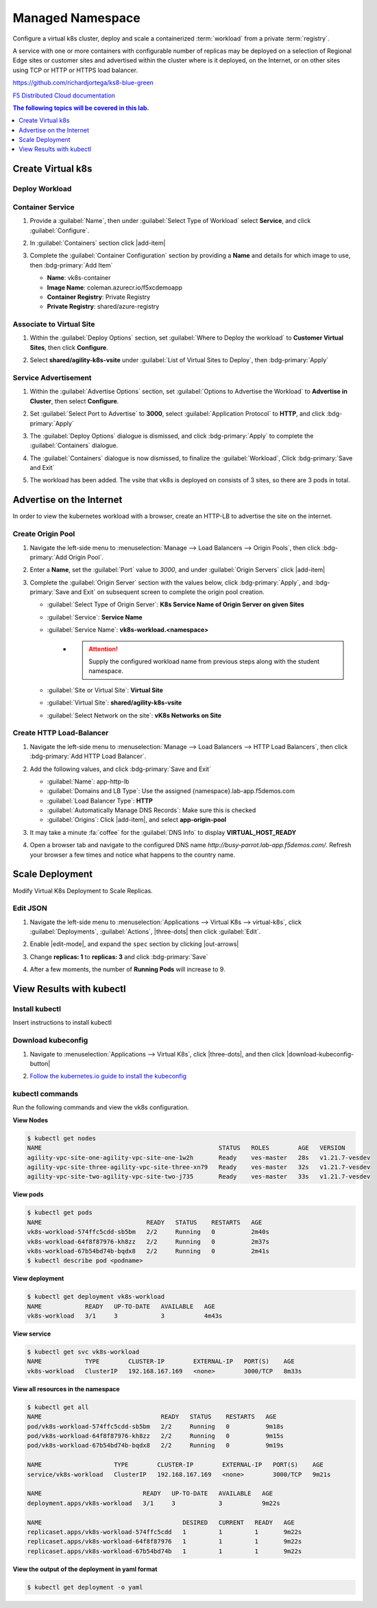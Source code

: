 Managed Namespace
=================

Configure a virtual k8s cluster, deploy and scale a containerized :term:`workload` from a private :term:`registry`.

A service with one or more containers with configurable number of replicas may be deployed on a selection of Regional Edge sites or customer sites and advertised within the cluster where is it deployed, on the Internet, or on other sites using TCP or HTTP or HTTPS load balancer.

https://github.com/richardjortega/ks8-blue-green

`F5 Distributed Cloud documentation <https://docs.cloud.f5.com/docs/ves-concepts/dist-app-mgmt>`_

..  contents:: The following topics will be covered in this lab.
    :local:
    :backlinks: none
    :depth: 1

Create Virtual k8s
------------------

.. collapse:: Step 1

    .. tabs::

       .. group-tab:: UI

          #. Click :menuselection:`Applications --> Virtual K8s`, and then click :bdg-primary:`Add Virtual K8s` 

             .. image:: images/distributedappclickaddvirtualk8s.png
                :class: no-scaled-link
                :width: 100%

          #. **Name** the Virtual K8s object, then under :guilabel:`Virtual Sites` click |add-item|, select **shared/agility-k8s-vsite**, and click :bdg-primary:`Save and Exit`

             .. image:: images/distributedappclickvirtualk8ssettings2.png
                :class: no-scaled-link
                :width: 100%

             .. warning:: Virtual K8s "|create-in-progress|" may take five or more minutes to complete. :fa:`coffee`

             .. image:: images/distributedappclickvirtualk8screate-in-progress.png
                :class: no-scaled-link
                :width: 100%

       .. group-tab:: vesctl

          :file:`virtual_k8s.json`
  
          .. literalinclude:: ../manifests/virtual_k8s.json
             :language: json

          .. code-block:: console

             $ vesctl configuration create virtual_k8s -i virtual_k8s.json

Deploy Workload
^^^^^^^^^^^^^^^

.. collapse:: Step 2

    .. tabs::

       .. group-tab:: UI

          #. When Virtual K8s shows as "|ready|", click the virtual site to display details.

             .. image:: images/distributedappclickvirtualk8sready.png
                :class: no-scaled-link
                :width: 100%

          #. Click :guilabel:`Workloads` in the properties tab, and then click :bdg-primary:`Add VK8s Workload`

             .. image:: images/apps-vk8s-add-vk8s-workload.png
                :class: no-scaled-link
                :width: 100%

       .. group-tab:: vesctl

          :file:`virtual_k8s.json`

          .. literalinclude:: ../manifests/virtual_k8s.json
             :language: json

          .. code-block:: console

             $ vesctl configuration create virtual_k8s -i virtual_k8s.json

Container Service
^^^^^^^^^^^^^^^^^

#. Provide a :guilabel:`Name`, then under :guilabel:`Select Type of Workload` select **Service**, and click :guilabel:`Configure`.

   .. image:: images/vk8s-workload-create-workload-configure.png
      :class: no-scaled-link
      :width: 100%

#. In :guilabel:`Containers` section click |add-item|

   .. image:: images/6add_container.png
      :class: no-scaled-link
      :width: 100%

#. Complete the :guilabel:`Container Configuration` section by providing a **Name** and details for which image to use, then :bdg-primary:`Add Item`

   * **Name**: vk8s-container 
   * **Image Name**: coleman.azurecr.io/f5xcdemoapp
   * **Container Registry**: Private Registry
   * **Private Registry**: shared/azure-registry

   .. image:: images/7container_config.png
      :class: no-scaled-link
      :width: 100%

Associate to Virtual Site
^^^^^^^^^^^^^^^^^^^^^^^^^

#. Within the :guilabel:`Deploy Options` section, set :guilabel:`Where to Deploy the workload` to **Customer Virtual Sites**, then click **Configure**.

   .. image:: images/8deploy_options.png
      :class: no-scaled-link
      :width: 100%

#. Select **shared/agility-k8s-vsite** under :guilabel:`List of Virtual Sites to Deploy`, then :bdg-primary:`Apply`

   .. image:: images/9select_customer_site.png
      :class: no-scaled-link
      :width: 100%

Service Advertisement
^^^^^^^^^^^^^^^^^^^^^

#. Within the :guilabel:`Advertise Options` section, set :guilabel:`Options to Advertise the Workload` to **Advertise in Cluster**, then select **Configure**.

   .. image:: images/10select_advertise_options.png
      :class: no-scaled-link
      :width: 100%

#. Set :guilabel:`Select Port to Advertise` to **3000**, select :guilabel:`Application Protocol` to **HTTP**, and click :bdg-primary:`Apply`

   .. image:: images/11set_advertise_port.png
      :class: no-scaled-link
      :width: 100%

#. The :guilabel:`Deploy Options` dialogue is dismissed, and click :bdg-primary:`Apply` to complete the :guilabel:`Containers` dialogue.

   .. image:: images/apply-vk8s-workload.png
      :class: no-scaled-link
      :width: 100%

#. The :guilabel:`Containers` dialogue is now dismissed, to finalize the :guilabel:`Workload`, Click :bdg-primary:`Save and Exit`

   .. image:: images/create-workload-save-and-exit.png
      :class: no-scaled-link
      :width: 100%

#. The workload has been added. The vsite that vk8s is deployed on consists of 3 sites, so there are 3 pods in total.

   .. image:: images/12verify_3_workload_sites_pods.png
      :class: no-scaled-link
      :width: 100%

Advertise on the Internet
-------------------------

In order to view the kubernetes workload with a browser, create an HTTP-LB to advertise the site on the internet.

Create Origin Pool
^^^^^^^^^^^^^^^^^^

#. Navigate the left-side menu to :menuselection:`Manage --> Load Balancers --> Origin Pools`, then click :bdg-primary:`Add Origin Pool`.

   .. image:: images/m-origin-pool.png
      :class: no-scaled-link
      :width: 100%

#. Enter a **Name**, set the :guilabel:`Port` value to *3000*, and under :guilabel:`Origin Servers` click |add-item|

   .. image:: images/m-origin-pool-name.png
      :class: no-scaled-link
      :width: 100%

#. Complete the :guilabel:`Origin Server` section with the values below, click :bdg-primary:`Apply`, and :bdg-primary:`Save and Exit` on subsequent screen to complete the origin pool creation.

   * :guilabel:`Select Type of Origin Server`: **K8s Service Name of Origin Server on given Sites**
   * :guilabel:`Service`: **Service Name**
   * :guilabel:`Service Name`: **vk8s-workload.<namespace>**
      * .. attention::
           Supply the configured workload name from previous steps along with the student namespace.
   * :guilabel:`Site or Virtual Site`: **Virtual Site**
   * :guilabel:`Virtual Site`: **shared/agility-k8s-vsite**
   * :guilabel:`Select Network on the site`: **vK8s Networks on Site**

   .. image:: images/m3-add-origin-server.png
      :class: no-scaled-link
      :width: 100%

Create HTTP Load-Balancer
^^^^^^^^^^^^^^^^^^^^^^^^^

#. Navigate the left-side menu to :menuselection:`Manage --> Load Balancers --> HTTP Load Balancers`, then click :bdg-primary:`Add HTTP Load Balancer`.

   .. image:: images/m-add-http.png
      :class: no-scaled-link
      :width: 100%

#. Add the following values, and click :bdg-primary:`Save and Exit`

   * :guilabel:`Name`: app-http-lb
   * :guilabel:`Domains and LB Type`: Use the assigned {namespace}.lab-app.f5demos.com
   * :guilabel:`Load Balancer Type`: **HTTP**
   * :guilabel:`Automatically Manage DNS Records`: Make sure this is checked
   * :guilabel:`Origins`: Click |add-item|, and select **app-origin-pool**

   .. image:: images/m-http-name.png
      :class: no-scaled-link
      :width: 100%

#. It may take a minute :fa:`coffee` for the :guilabel:`DNS Info` to display **VIRTUAL_HOST_READY**

   .. image:: images/m-http-status.png
      :class: no-scaled-link
      :width: 100%

#. Open a browser tab and navigate to the configured DNS name `http://busy-parrot.lab-app.f5demos.com/`. Refresh your browser a few times and notice what happens to the country name.

   .. image:: images/m-http-page.png
      :class: no-scaled-link
      :width: 100%

Scale Deployment
----------------

Modify Virtual K8s Deployment to Scale Replicas.

Edit JSON
^^^^^^^^^

#. Navigate the left-side menu to :menuselection:`Applications --> Virtual K8s --> virtual-k8s`, click :guilabel:`Deployments`, :guilabel:`Actions`, |three-dots| then click :guilabel:`Edit`.

   .. image:: images/14edit_deployment.png
      :class: no-scaled-link
      :width: 100%

#. Enable |edit-mode|, and expand the ``spec`` section by clicking |out-arrows|

   .. image:: images/15modify_deployment_spec.png
      :class: no-scaled-link
      :width: 100%

#. Change **replicas: 1** to **replicas: 3** and click :bdg-primary:`Save`

   .. image:: images/set-three-replicas-save.png
      :class: no-scaled-link
      :width: 100%

#. After a few moments, the number of **Running Pods** will increase to 9.

   .. image:: images/16review_scaled_deployment.png
      :class: no-scaled-link
      :width: 100%

View Results with kubectl
-------------------------

Install kubectl
^^^^^^^^^^^^^^^

Insert instructions to install kubectl

Download kubeconfig
^^^^^^^^^^^^^^^^^^^^

#. Navigate to :menuselection:`Applications --> Virtual K8s`, click |three-dots|, and then click |download-kubeconfig-button|

   .. image:: images/distributedappclickvirtualk8kubeconfig.png
      :class: no-scaled-link
      :width: 100%

#. `Follow the kubernetes.io guide to install the kubeconfig <https://kubernetes.io/docs/concepts/configuration/organize-cluster-access-kubeconfig/>`_

kubectl commands
^^^^^^^^^^^^^^^^

Run the following commands and view the vk8s configuration.

**View Nodes**

.. code-block:: console

   $ kubectl get nodes
   NAME                                                 STATUS   ROLES        AGE   VERSION
   agility-vpc-site-one-agility-vpc-site-one-1w2h       Ready    ves-master   28s   v1.21.7-vesdev
   agility-vpc-site-three-agility-vpc-site-three-xn79   Ready    ves-master   32s   v1.21.7-vesdev
   agility-vpc-site-two-agility-vpc-site-two-j735       Ready    ves-master   33s   v1.21.7-vesdev
   
**View pods**

.. code-block:: console
 
   $ kubectl get pods
   NAME                             READY   STATUS    RESTARTS   AGE
   vk8s-workload-574ffc5cdd-sb5bm   2/2     Running   0          2m40s
   vk8s-workload-64f8f87976-kh8zz   2/2     Running   0          2m37s
   vk8s-workload-67b54bd74b-bqdx8   2/2     Running   0          2m41s
   $ kubectl describe pod <podname>
   
**View deployment**

.. code-block:: console

   $ kubectl get deployment vk8s-workload
   NAME            READY   UP-TO-DATE   AVAILABLE   AGE
   vk8s-workload   3/1     3            3           4m43s

**View service**

.. code-block:: console

   $ kubectl get svc vk8s-workload
   NAME            TYPE        CLUSTER-IP        EXTERNAL-IP   PORT(S)    AGE
   vk8s-workload   ClusterIP   192.168.167.169   <none>        3000/TCP   8m33s

**View all resources in the namespace**

.. code-block:: console

   $ kubectl get all
   NAME                                 READY   STATUS    RESTARTS   AGE
   pod/vk8s-workload-574ffc5cdd-sb5bm   2/2     Running   0          9m18s
   pod/vk8s-workload-64f8f87976-kh8zz   2/2     Running   0          9m15s
   pod/vk8s-workload-67b54bd74b-bqdx8   2/2     Running   0          9m19s

   NAME                    TYPE        CLUSTER-IP        EXTERNAL-IP   PORT(S)    AGE
   service/vk8s-workload   ClusterIP   192.168.167.169   <none>        3000/TCP   9m21s

   NAME                            READY   UP-TO-DATE   AVAILABLE   AGE
   deployment.apps/vk8s-workload   3/1     3            3           9m22s

   NAME                                       DESIRED   CURRENT   READY   AGE
   replicaset.apps/vk8s-workload-574ffc5cdd   1         1         1       9m22s
   replicaset.apps/vk8s-workload-64f8f87976   1         1         1       9m22s
   replicaset.apps/vk8s-workload-67b54bd74b   1         1         1       9m22s

**View the output of the deployment in yaml format**

.. code-block:: console

   $ kubectl get deployment -o yaml


